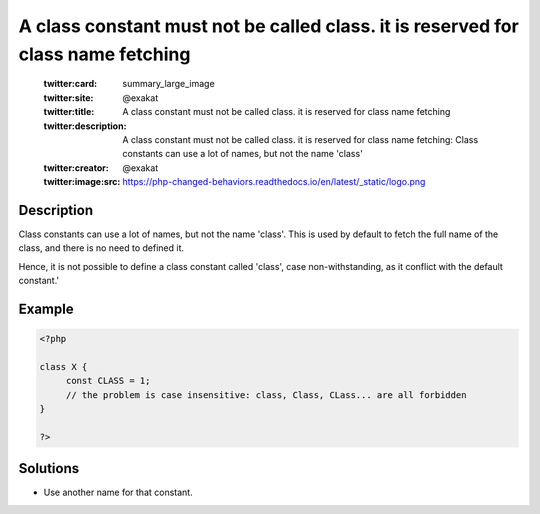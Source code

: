 .. _a-class-constant-must-not-be-called-class.-it-is-reserved-for-class-name-fetching:

A class constant must not be called class. it is reserved for class name fetching
---------------------------------------------------------------------------------
 
	.. meta::
		:description:
			A class constant must not be called class. it is reserved for class name fetching: Class constants can use a lot of names, but not the name &#039;class&#039;.

	    :og:image: https://php-changed-behaviors.readthedocs.io/en/latest/_static/logo.png
		:og:type: article
		:og:title: A class constant must not be called class. it is reserved for class name fetching
		:og:description: Class constants can use a lot of names, but not the name &#039;class&#039;
		:og:url: https://php-errors.readthedocs.io/en/latest/messages/a-class-constant-must-not-be-called-class.-it-is-reserved-for-class-name-fetching.html
	    :og:locale: en

	:twitter:card: summary_large_image
	:twitter:site: @exakat
	:twitter:title: A class constant must not be called class. it is reserved for class name fetching
	:twitter:description: A class constant must not be called class. it is reserved for class name fetching: Class constants can use a lot of names, but not the name 'class'
	:twitter:creator: @exakat
	:twitter:image:src: https://php-changed-behaviors.readthedocs.io/en/latest/_static/logo.png
Description
___________
 
Class constants can use a lot of names, but not the name 'class'. This is used by default to fetch the full name of the class, and there is no need to defined it. 

Hence, it is not possible to define a class constant called 'class', case non-withstanding, as it conflict with the default constant.'

Example
_______

.. code-block:: php

   <?php
   
   class X {
   	const CLASS = 1;
   	// the problem is case insensitive: class, Class, CLass... are all forbidden
   }
   
   ?>

Solutions
_________

+ Use another name for that constant.
